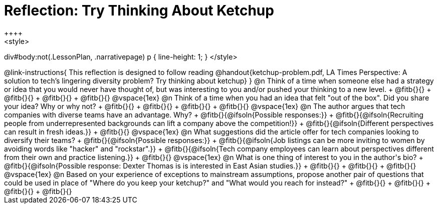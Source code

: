 = Reflection: Try Thinking About Ketchup
++++
<style>
div#body:not(.LessonPlan, .narrativepage) p { line-height: 1; }
</style>
++++

@link-instructions{
This reflection is designed to follow reading @handout{ketchup-problem.pdf, LA Times Perspective: A solution to tech’s lingering diversity problem? Try thinking about ketchup}
}

@n Think of a time when someone else had a strategy or idea that you would never have thought of, but was interesting to you and/or pushed your thinking to a new level. +
@fitb{}{} +
@fitb{}{} +
@fitb{}{} +
@fitb{}{}

@vspace{1ex}

@n Think of a time when you had an idea that felt "out of the box".  Did you share your idea? Why or why not? +
@fitb{}{} +
@fitb{}{} +
@fitb{}{} +
@fitb{}{}

@vspace{1ex}


@n The author argues that tech companies with diverse teams have an advantage. Why? +
@fitb{}{@ifsoln{Possible responses:}} +
@fitb{}{@ifsoln{Recruiting people from underrepresented backgrounds can lift a company above the competition!}} +
@fitb{}{@ifsoln{Different perspectives can result in fresh ideas.}} +
@fitb{}{}

@vspace{1ex}

@n What suggestions did the article offer for tech companies looking to diversify their teams? +
@fitb{}{@ifsoln{Possible responses:}} +
@fitb{}{@ifsoln{Job listings can be more inviting to women by avoiding words like "hacker" and "rockstar".}} +
@fitb{}{@ifsoln{Tech company employees can learn about perspectives different from their own and practice listening.}} +
@fitb{}{}

@vspace{1ex}

@n What is one thing of interest to you in the author's bio? +
@fitb{}{@ifsoln{Possible response: Dexter Thomas is is interested in East Asian studies.}} +
@fitb{}{} +
@fitb{}{} +
@fitb{}{}

@vspace{1ex}


@n Based on your experience of exceptions to mainstream assumptions, propose another pair of questions that could be used in place of "Where do you keep your ketchup?" and "What would you reach for instead?" +
@fitb{}{} +
@fitb{}{} +
@fitb{}{} +
@fitb{}{}

